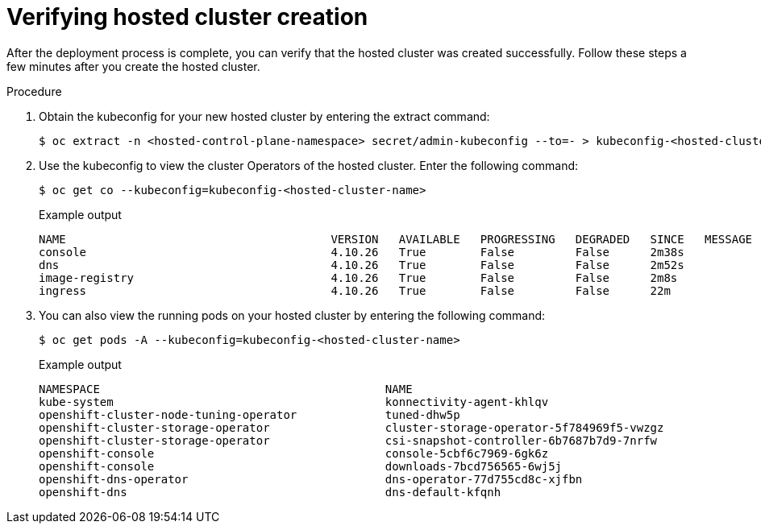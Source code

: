 // Module included in the following assemblies:
//
// * hosted_control_planes/hcp-deploy/hcp-deploy-bm.adoc

:_mod-docs-content-type: PROCEDURE
[id="hcp-bm-verify_{context}"]
= Verifying hosted cluster creation

After the deployment process is complete, you can verify that the hosted cluster was created successfully. Follow these steps a few minutes after you create the hosted cluster.

.Procedure

. Obtain the kubeconfig for your new hosted cluster by entering the extract command:
+
[source,terminal]
----
$ oc extract -n <hosted-control-plane-namespace> secret/admin-kubeconfig --to=- > kubeconfig-<hosted-cluster-name>
----

. Use the kubeconfig to view the cluster Operators of the hosted cluster. Enter the following command:
+
[source,terminal]
----
$ oc get co --kubeconfig=kubeconfig-<hosted-cluster-name>
----
+
.Example output
----
NAME                                       VERSION   AVAILABLE   PROGRESSING   DEGRADED   SINCE   MESSAGE
console                                    4.10.26   True        False         False      2m38s
dns                                        4.10.26   True        False         False      2m52s
image-registry                             4.10.26   True        False         False      2m8s
ingress                                    4.10.26   True        False         False      22m
----

. You can also view the running pods on your hosted cluster by entering the following command:
+
[source,terminal]
----
$ oc get pods -A --kubeconfig=kubeconfig-<hosted-cluster-name>
----
+
.Example output
----
NAMESPACE                                          NAME                                                      READY   STATUS             RESTARTS        AGE
kube-system                                        konnectivity-agent-khlqv                                  0/1     Running            0               3m52s
openshift-cluster-node-tuning-operator             tuned-dhw5p                                               1/1     Running            0               109s
openshift-cluster-storage-operator                 cluster-storage-operator-5f784969f5-vwzgz                 1/1     Running            1 (113s ago)    20m
openshift-cluster-storage-operator                 csi-snapshot-controller-6b7687b7d9-7nrfw                  1/1     Running            0               3m8s
openshift-console                                  console-5cbf6c7969-6gk6z                                  1/1     Running            0               119s
openshift-console                                  downloads-7bcd756565-6wj5j                                1/1     Running            0               4m3s
openshift-dns-operator                             dns-operator-77d755cd8c-xjfbn                             2/2     Running            0               21m
openshift-dns                                      dns-default-kfqnh                                         2/2     Running            0               113s
----
